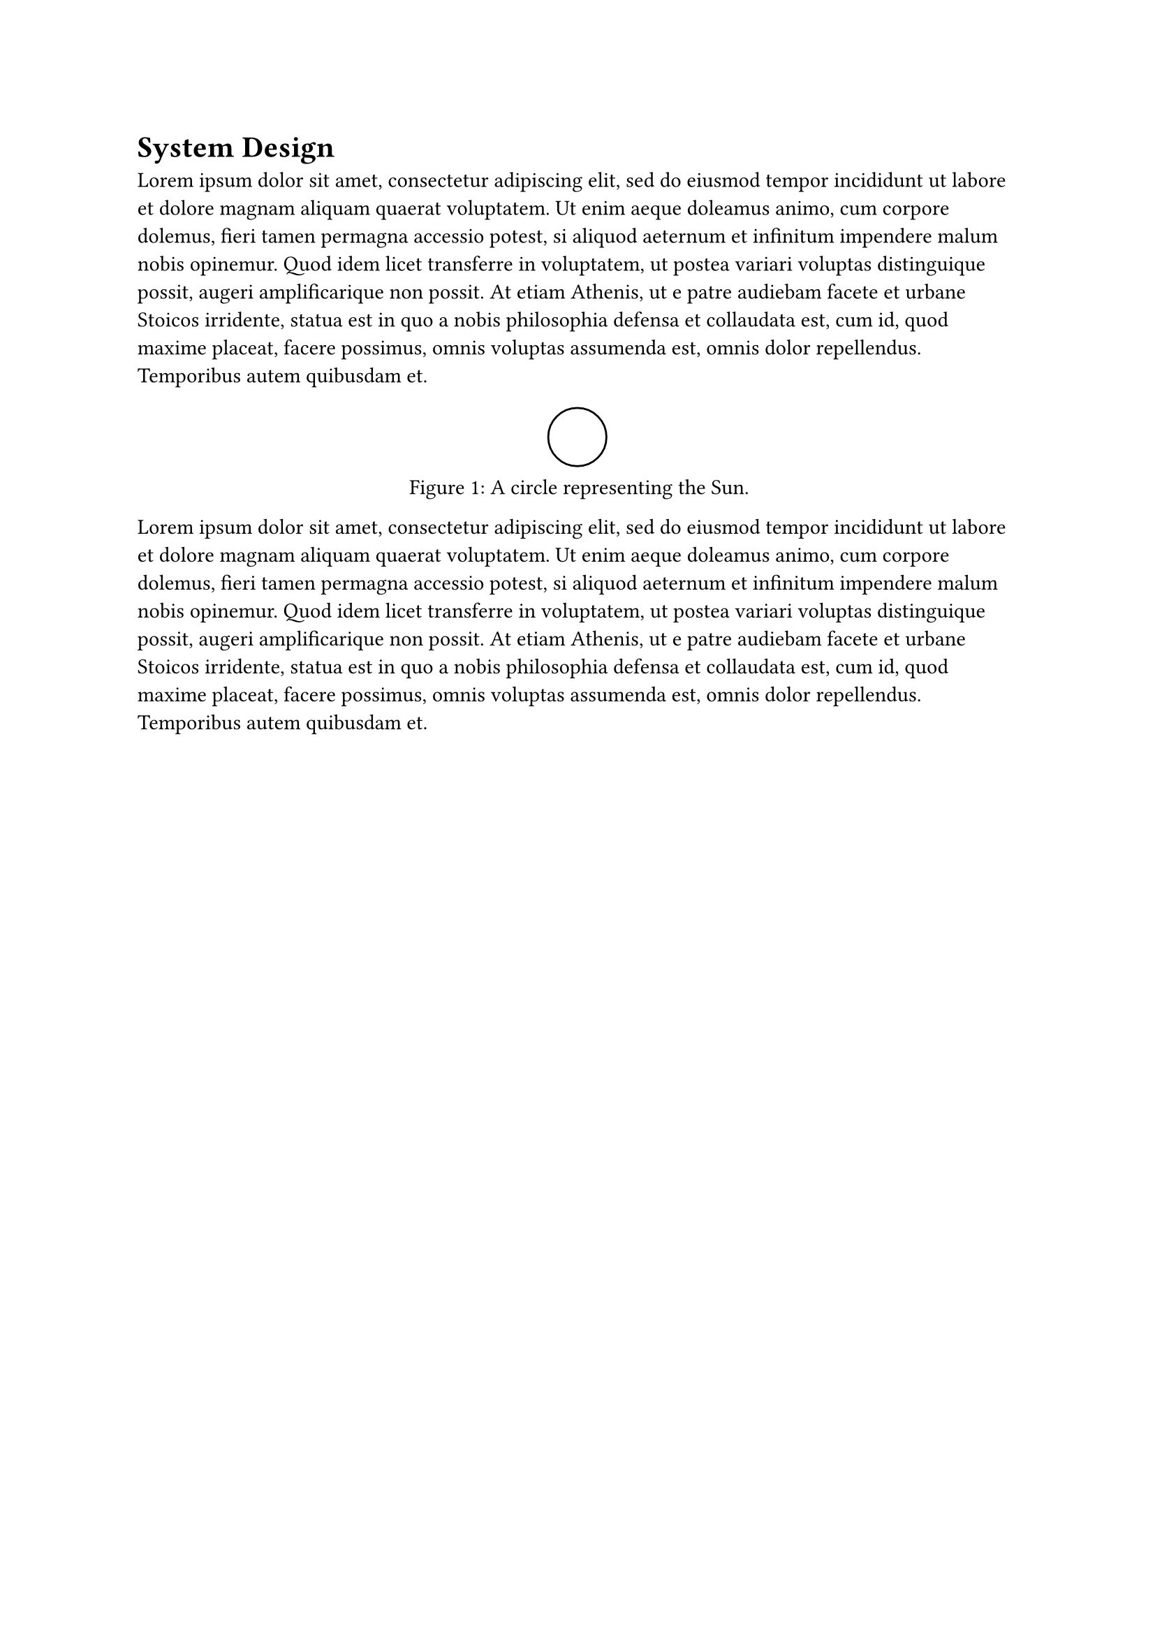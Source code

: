 = System Design <sec:system_design>

// || ------------------------------ OUTLINE FROM GPT ------------------------------ ||
  // 3. System Design / Proposed Method
  //    Problem analysis
  //    Architecture / framework
  //    Key techniques (e.g., how access control is integrated with IOTA)
// || ------------------------------ OUTLINE FROM GPT ------------------------------ ||

#lorem(100)

#figure(
  placement: none,
  circle(radius: 15pt),
  caption: [A circle representing the Sun.]
) <fig:sun>

#lorem(100)

